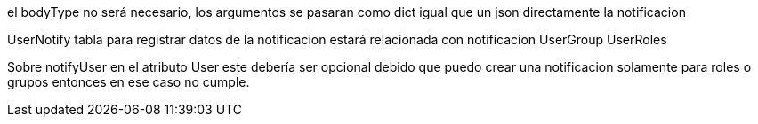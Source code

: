 

el bodyType no será necesario, los argumentos se pasaran como dict igual que un 
json directamente la notificacion


UserNotify tabla para registrar datos de la notificacion
estará relacionada con notificacion
UserGroup
UserRoles


Sobre notifyUser en el atributo User este debería ser opcional
debido que puedo crear una notificacion solamente para roles o grupos
entonces en ese caso no cumple.

